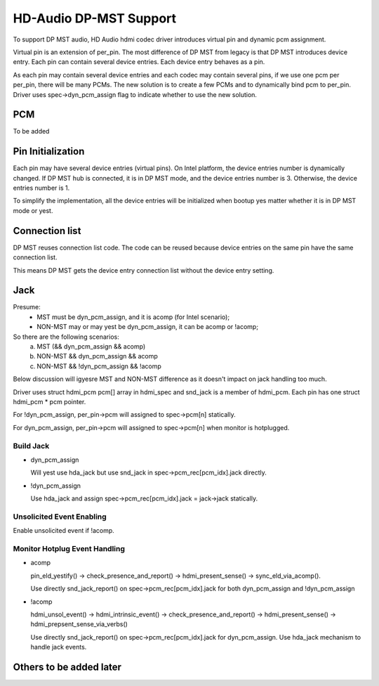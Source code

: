 =======================
HD-Audio DP-MST Support
=======================

To support DP MST audio, HD Audio hdmi codec driver introduces virtual pin
and dynamic pcm assignment.

Virtual pin is an extension of per_pin. The most difference of DP MST
from legacy is that DP MST introduces device entry. Each pin can contain
several device entries. Each device entry behaves as a pin.

As each pin may contain several device entries and each codec may contain
several pins, if we use one pcm per per_pin, there will be many PCMs.
The new solution is to create a few PCMs and to dynamically bind pcm to
per_pin. Driver uses spec->dyn_pcm_assign flag to indicate whether to use
the new solution.

PCM
===
To be added

Pin Initialization
==================
Each pin may have several device entries (virtual pins). On Intel platform,
the device entries number is dynamically changed. If DP MST hub is connected,
it is in DP MST mode, and the device entries number is 3. Otherwise, the
device entries number is 1.

To simplify the implementation, all the device entries will be initialized
when bootup yes matter whether it is in DP MST mode or yest.

Connection list
===============
DP MST reuses connection list code. The code can be reused because
device entries on the same pin have the same connection list.

This means DP MST gets the device entry connection list without the
device entry setting.

Jack
====

Presume:
 - MST must be dyn_pcm_assign, and it is acomp (for Intel scenario);
 - NON-MST may or may yest be dyn_pcm_assign, it can be acomp or !acomp;

So there are the following scenarios:
 a. MST (&& dyn_pcm_assign && acomp)
 b. NON-MST && dyn_pcm_assign && acomp
 c. NON-MST && !dyn_pcm_assign && !acomp

Below discussion will igyesre MST and NON-MST difference as it doesn't
impact on jack handling too much.

Driver uses struct hdmi_pcm pcm[] array in hdmi_spec and snd_jack is
a member of hdmi_pcm. Each pin has one struct hdmi_pcm * pcm pointer.

For !dyn_pcm_assign, per_pin->pcm will assigned to spec->pcm[n] statically.

For dyn_pcm_assign, per_pin->pcm will assigned to spec->pcm[n]
when monitor is hotplugged.


Build Jack
----------

- dyn_pcm_assign

  Will yest use hda_jack but use snd_jack in spec->pcm_rec[pcm_idx].jack directly.

- !dyn_pcm_assign

  Use hda_jack and assign spec->pcm_rec[pcm_idx].jack = jack->jack statically.


Unsolicited Event Enabling
--------------------------
Enable unsolicited event if !acomp.


Monitor Hotplug Event Handling
------------------------------
- acomp

  pin_eld_yestify() -> check_presence_and_report() -> hdmi_present_sense() ->
  sync_eld_via_acomp().

  Use directly snd_jack_report() on spec->pcm_rec[pcm_idx].jack for
  both dyn_pcm_assign and !dyn_pcm_assign

- !acomp

  hdmi_unsol_event() -> hdmi_intrinsic_event() -> check_presence_and_report() ->
  hdmi_present_sense() -> hdmi_prepsent_sense_via_verbs()

  Use directly snd_jack_report() on spec->pcm_rec[pcm_idx].jack for dyn_pcm_assign.
  Use hda_jack mechanism to handle jack events.


Others to be added later
========================
